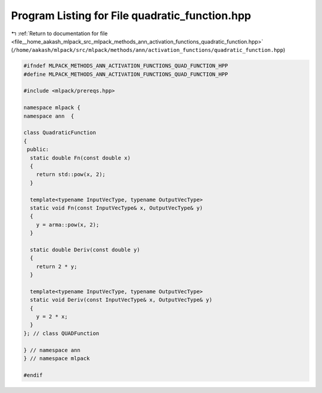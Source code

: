 
.. _program_listing_file__home_aakash_mlpack_src_mlpack_methods_ann_activation_functions_quadratic_function.hpp:

Program Listing for File quadratic_function.hpp
===============================================

|exhale_lsh| :ref:`Return to documentation for file <file__home_aakash_mlpack_src_mlpack_methods_ann_activation_functions_quadratic_function.hpp>` (``/home/aakash/mlpack/src/mlpack/methods/ann/activation_functions/quadratic_function.hpp``)

.. |exhale_lsh| unicode:: U+021B0 .. UPWARDS ARROW WITH TIP LEFTWARDS

.. code-block:: cpp

   
   #ifndef MLPACK_METHODS_ANN_ACTIVATION_FUNCTIONS_QUAD_FUNCTION_HPP
   #define MLPACK_METHODS_ANN_ACTIVATION_FUNCTIONS_QUAD_FUNCTION_HPP
   
   #include <mlpack/prereqs.hpp>
   
   namespace mlpack {
   namespace ann  {
   
   class QuadraticFunction
   {
    public:
     static double Fn(const double x)
     {
       return std::pow(x, 2);
     }
   
     template<typename InputVecType, typename OutputVecType>
     static void Fn(const InputVecType& x, OutputVecType& y)
     {
       y = arma::pow(x, 2);
     }
   
     static double Deriv(const double y)
     {
       return 2 * y;
     }
   
     template<typename InputVecType, typename OutputVecType>
     static void Deriv(const InputVecType& x, OutputVecType& y)
     {
       y = 2 * x;
     }
   }; // class QUADFunction
   
   } // namespace ann
   } // namespace mlpack
   
   #endif
